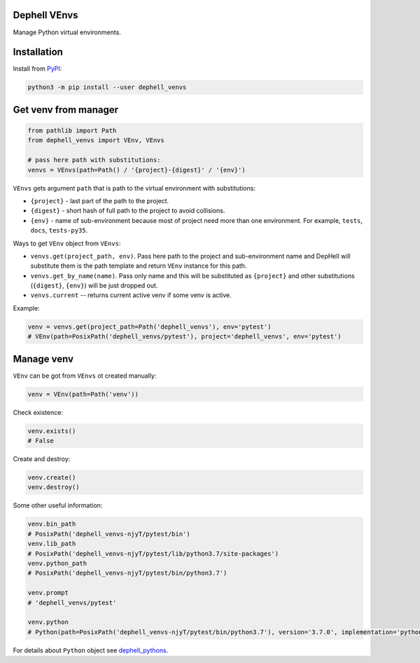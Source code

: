 
Dephell VEnvs
-------------


.. image:: https://travis-ci.org/dephell/dephell_venvs.svg?branch=master
   :target: https://travis-ci.org/dephell/dephell_venvs
   :alt: travis


.. image:: https://ci.appveyor.com/api/projects/status/github/dephell/dephell_venvs?svg=true
   :target: https://ci.appveyor.com/project/orsinium/dephell-venvs
   :alt: appveyor


.. image:: https://img.shields.io/pypi/l/dephell-venvs.svg
   :target: https://github.com/dephell/dephell_venvs/blob/master/LICENSE
   :alt: MIT License


Manage Python virtual environments.

Installation
------------

Install from `PyPI <https://pypi.org/project/dephell-venvs>`_\ :

.. code-block:: bash

   python3 -m pip install --user dephell_venvs

Get venv from manager
---------------------

.. code-block:: python

   from pathlib import Path
   from dephell_venvs import VEnv, VEnvs

   # pass here path with substitutions:
   venvs = VEnvs(path=Path() / '{project}-{digest}' / '{env}')

``VEnvs`` gets argument ``path`` that is path to the virtual environment with substitutions:


* ``{project}`` - last part of the path to the project.
* ``{digest}`` - short hash of full path to the project to avoid collisions.
* ``{env}`` - name of sub-environment because most of project need more than one environment. For example, ``tests``\ , ``docs``\ , ``tests-py35``.

Ways to get ``VEnv`` object from ``VEnvs``\ :


* ``venvs.get(project_path, env)``. Pass here path to the project and sub-environment name and DepHell will substitute them is the path template and return ``VEnv`` instance for this path.
* ``venvs.get_by_name(name)``. Pass only name and this will be substituted as ``{project}`` and other substitutions (\ ``{digest}``\ , ``{env}``\ ) will be just dropped out.
* ``venvs.current`` -- returns current active venv if some venv is active.

Example:

.. code-block:: python

   venv = venvs.get(project_path=Path('dephell_venvs'), env='pytest')
   # VEnv(path=PosixPath('dephell_venvs/pytest'), project='dephell_venvs', env='pytest')

Manage venv
-----------

``VEnv`` can be got from ``VEnvs`` ot created manually:

.. code-block:: python

   venv = VEnv(path=Path('venv'))

Check existence:

.. code-block:: python

   venv.exists()
   # False

Create and destroy:

.. code-block:: python

   venv.create()
   venv.destroy()

Some other useful information:

.. code-block:: python

   venv.bin_path
   # PosixPath('dephell_venvs-njyT/pytest/bin')
   venv.lib_path
   # PosixPath('dephell_venvs-njyT/pytest/lib/python3.7/site-packages')
   venv.python_path
   # PosixPath('dephell_venvs-njyT/pytest/bin/python3.7')

   venv.prompt
   # 'dephell_venvs/pytest'

   venv.python
   # Python(path=PosixPath('dephell_venvs-njyT/pytest/bin/python3.7'), version='3.7.0', implementation='python', abstract=False)

For details about ``Python`` object see `dephell_pythons <https://github.com/dephell/dephell_pythons>`_.
